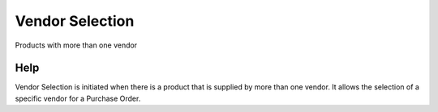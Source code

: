 
.. _functional-guide/process/m_product_po:

================
Vendor Selection
================

Products with more than one vendor

Help
====
Vendor Selection is initiated when there is a product that is supplied by more than one vendor.  It allows the selection of a specific vendor for a Purchase Order.
